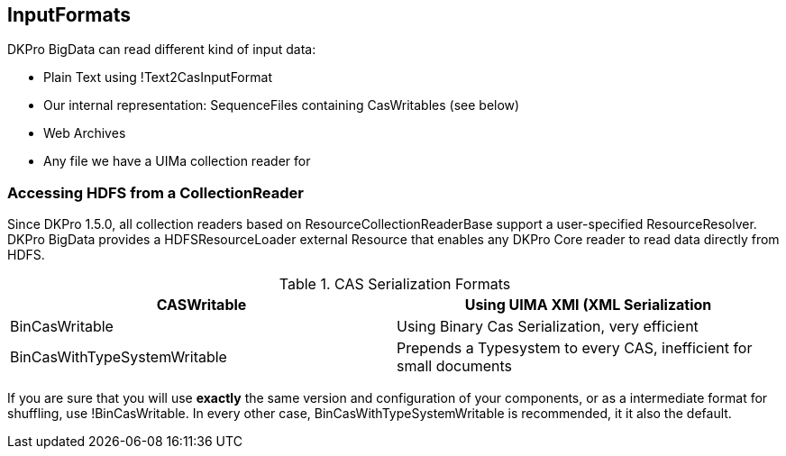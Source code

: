 // Copyright 2015
// Ubiquitous Knowledge Processing (UKP) Lab and FG Language Technology
// Technische Universität Darmstadt
// 
// Licensed under the Apache License, Version 2.0 (the "License");
// you may not use this file except in compliance with the License.
// You may obtain a copy of the License at
// 
// http://www.apache.org/licenses/LICENSE-2.0
// 
// Unless required by applicable law or agreed to in writing, software
// distributed under the License is distributed on an "AS IS" BASIS,
// WITHOUT WARRANTIES OR CONDITIONS OF ANY KIND, either express or implied.
// See the License for the specific language governing permissions and
// limitations under the License.


## InputFormats

DKPro BigData can read different kind of input data:

  * Plain Text using !Text2CasInputFormat
  * Our internal representation: SequenceFiles containing CasWritables (see below)
  * Web Archives
  * Any file we have a UIMa collection reader for

### Accessing HDFS from a CollectionReader

Since DKPro 1.5.0, all collection readers based on ResourceCollectionReaderBase support a
user-specified ResourceResolver. DKPro BigData provides a HDFSResourceLoader external Resource
that enables any DKPro Core  reader to read data directly from HDFS.


.CAS Serialization Formats
[cols="2*",options="header"]
|====
| CASWritable
| Using UIMA XMI (XML Serialization

| BinCasWritable 
| Using Binary Cas Serialization, very efficient

| BinCasWithTypeSystemWritable
| Prepends a Typesystem to every CAS, inefficient for small documents
|====

If you are sure that you will use *exactly* the same version and configuration of your components, or
as a intermediate format for shuffling, use !BinCasWritable. In every other case, BinCasWithTypeSystemWritable is recommended, it it also the default.